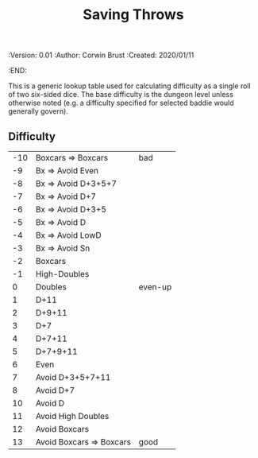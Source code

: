 #+TITLE: Saving Throws
#+PROPERTIES:
 :Version: 0.01
 :Author: Corwin Brust
 :Created: 2020/01/11
 :END:

This is a generic lookup table used for calculating difficulty as a
single roll of two six-sided dice.  The base difficulty is the dungeon
level unless otherwise noted (e.g. a difficulty specified for selected
baddie would generally govern).

** Difficulty

| -10 | Boxcars => Boxcars       | bad     |
|  -9 | Bx => Avoid Even         |         |
|  -8 | Bx => Avoid D+3+5+7      |         |
|  -7 | Bx => Avoid D+7          |         |
|  -6 | Bx => Avoid D+3+5        |         |
|  -5 | Bx => Avoid D            |         |
|  -4 | Bx => Avoid LowD         |         |
|  -3 | Bx => Avoid Sn           |         |
|  -2 | Boxcars                  |         |
|  -1 | High-Doubles             |         |
|   0 | Doubles                  | even-up |
|   1 | D+11                     |         |
|   2 | D+9+11                   |         |
|   3 | D+7                      |         |
|   4 | D+7+11                   |         |
|   5 | D+7+9+11                 |         |
|   6 | Even                     |         |
|   7 | Avoid D+3+5+7+11         |         |
|   8 | Avoid D+7                |         |
|  10 | Avoid D                  |         |
|  11 | Avoid High Doubles       |         |
|  12 | Avoid Boxcars            |         |
|  13 | Avoid Boxcars => Boxcars | good    |
